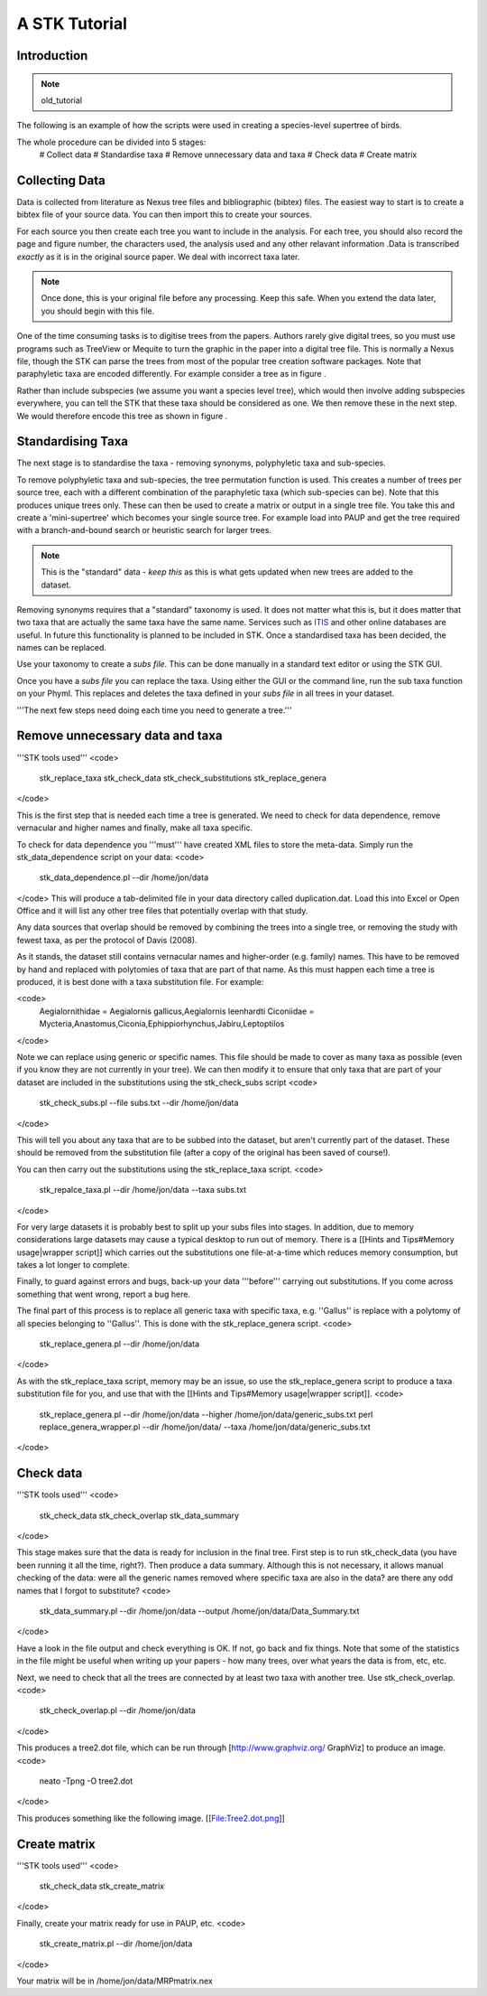 A STK Tutorial
==============

Introduction
------------

.. note:: old_tutorial

The following is an example of how the scripts were used in creating a species-level supertree of birds.

The whole procedure can be divided into 5 stages:
 # Collect data
 # Standardise taxa
 # Remove unnecessary data and taxa
 # Check data
 # Create matrix

Collecting Data
---------------

Data is collected from literature as Nexus tree files and bibliographic (bibtex)
files. The easiest way to start is to create a bibtex file of your source data.
You can then import this to create your sources.

For each source you then create each tree you want to include in the analysis.
For each tree, you should also record the page and figure number, the characters
used, the analysis used and any other relavant information .Data is transcribed
*exactly* as it is in the original source paper. We deal with incorrect taxa
later. 

.. note:: Once done, this is your original file before any processing. Keep this safe. When you extend the data later, you should begin with this file.
 

One of the time consuming tasks is to digitise trees from the papers. Authors
rarely give digital trees, so you must use programs such as TreeView or Mequite
to turn the graphic in the paper into a digital tree file. This is normally a
Nexus file, though the STK can parse the trees from most of the popular tree
creation software packages. Note that paraphyletic taxa are encoded differently.
For example consider a tree as in figure .


Rather than include subspecies (we assume you want a species level tree), which
would then involve adding subspecies everywhere, you can tell the STK that these
taxa should be considered as one. We then remove these in the next step. We
would therefore encode this tree as shown in figure .

.. todo:: Video of entering data (link to this) and screenshots of the process (from video?)

Standardising Taxa
------------------

The next stage is to standardise the taxa - removing synonyms, polyphyletic taxa
and sub-species.

To remove polyphyletic taxa and sub-species, the tree permutation function is
used. This creates a number of trees per source tree, each with a different
combination of the paraphyletic taxa (which sub-species can be). Note that this
produces unique trees only. These can then be used to create a matrix or
output in a single tree file. You take this and create a 'mini-supertree' which
becomes your single source tree. For example load into PAUP and get the tree
required with a branch-and-bound search or heuristic search for larger trees.

.. note:: This is the "standard" data - *keep this* as this is what gets updated when new trees are added to the dataset.


Removing synonyms requires that a "standard" taxonomy is used. It does not
matter what this is, but it does matter that two taxa that are actually the same
taxa have the same name. Services such as `ITIS <http://www.itis.gov/>`_ and
other online databases are useful. In future this functionality is planned to
be included in STK. Once a standardised taxa has been decided, the names can be
replaced. 

Use your taxonomy to create a *subs file*. This can be done manually in a
standard text editor or using the STK GUI.

Once you have a *subs file* you can replace the taxa. Using either the GUI or
the command line, run the sub taxa function on your Phyml. This replaces and
deletes the taxa defined in your *subs file* in all trees in your dataset.

'''The next few steps need doing each time you need to generate a tree.'''

Remove unnecessary data and taxa
--------------------------------

'''STK tools used'''
<code>
 stk_replace_taxa
 stk_check_data
 stk_check_substitutions
 stk_replace_genera
</code>

This is the first step that is needed each time a tree is generated. We need to check for data dependence, remove vernacular and higher names and finally, make all taxa specific.

To check for data dependence you '''must''' have created XML files to store the meta-data. Simply run the stk_data_dependence script on your data:
<code>
 stk_data_dependence.pl --dir /home/jon/data
</code>
This will produce a tab-delimited file in your data directory called duplication.dat. Load this into Excel or Open Office and it will list any other tree files that potentially overlap with that study.

Any data sources that overlap should be removed by combining the trees into a single tree, or removing the study with fewest taxa, as per the protocol of Davis (2008).

As it stands, the dataset still contains vernacular names and higher-order (e.g. family) names. This have to be removed by hand and replaced with polytomies of taxa that are part of that name. As this must happen each time a tree is produced, it is best done with a taxa substitution file. For example:

<code>
 Aegialornithidae = Aegialornis gallicus,Aegialornis leenhardti
 Ciconiidae = Mycteria,Anastomus,Ciconia,Ephippiorhynchus,Jabiru,Leptoptilos 
</code>

Note we can replace using generic or specific names. This file should be made to cover as many taxa as possible (even if you know they are not currently in your tree). We can then modify it to ensure that only taxa that are part of your dataset are included in the substitutions using the stk_check_subs script
<code>
 stk_check_subs.pl --file subs.txt --dir /home/jon/data
</code>

This will tell you about any taxa that are to be subbed into the dataset, but aren't currently part of the dataset. These should be removed from the substitution file (after a copy of the original has been saved of course!).

You can then carry out the substitutions using the stk_replace_taxa script.
<code>
 stk_repalce_taxa.pl --dir /home/jon/data --taxa subs.txt
</code>

For very large datasets it is probably best to split up your subs files into stages. In addition, due to memory considerations large datasets may cause a typical desktop to run out of memory. There is a [[Hints and Tips#Memory usage|wrapper script]] which carries out the substitutions one file-at-a-time which reduces memory consumption, but takes a lot longer to complete.

Finally, to guard against errors and bugs, back-up your data '''before''' carrying out substitutions. If you come across something that went wrong, report a bug here.

The final part of this process is to replace all generic taxa with specific taxa, e.g. ''Gallus'' is replace with a polytomy of all species belonging to ''Gallus''. This is done with the stk_replace_genera script.
<code>
 stk_replace_genera.pl --dir /home/jon/data
</code>

As with the stk_replace_taxa script, memory may be an issue, so use the stk_replace_genera script to produce a taxa substitution file for you, and use that with the [[Hints and Tips#Memory usage|wrapper script]].
<code>
 stk_replace_genera.pl --dir /home/jon/data --higher /home/jon/data/generic_subs.txt
 perl replace_genera_wrapper.pl --dir /home/jon/data/ --taxa /home/jon/data/generic_subs.txt
</code>

Check data
----------

'''STK tools used'''
<code>
 stk_check_data
 stk_check_overlap
 stk_data_summary
</code>

This stage makes sure that the data is ready for inclusion in the final tree. First step is to run stk_check_data (you have been running it all the time, right?). Then produce a data summary. Although this is not necessary, it allows manual checking of the data: were all the generic names removed where specific taxa are also in the data? are there any odd names that I forgot to substitute?
<code>
 stk_data_summary.pl --dir /home/jon/data --output /home/jon/data/Data_Summary.txt
</code>

Have a look in the file output and check everything is OK. If not, go back and fix things. Note that some of the statistics in the file might be useful when writing up your papers - how many trees, over what years the data is from, etc, etc.

Next, we need to check that all the trees are connected by at least two taxa with another tree. Use stk_check_overlap.
<code>
 stk_check_overlap.pl --dir /home/jon/data
</code>

This produces a tree2.dot file, which can be run through [http://www.graphviz.org/ GraphViz] to produce an image.
<code>
 neato -Tpng -O tree2.dot
</code>

This produces something like the following image.
[[File:Tree2.dot.png]]

Create matrix
-------------

'''STK tools used'''
<code>
 stk_check_data
 stk_create_matrix
</code>

Finally, create your matrix ready for use in PAUP, etc.
<code>
 stk_create_matrix.pl --dir /home/jon/data
</code>

Your matrix will be in /home/jon/data/MRPmatrix.nex
